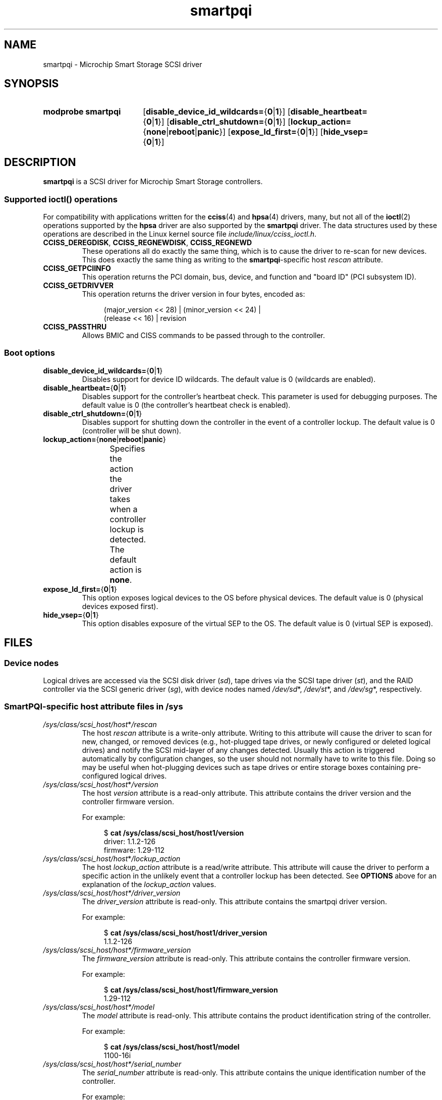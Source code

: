 '\" t
.\" Copyright (C) 2019-2023, Microchip Technology Inc. and its subsidiaries
.\" Copyright (C) 2016-2018, Microsemi Corporation
.\" Copyright (C) 2016, PMC-Sierra, Inc.
.\" Written by Kevin Barnett <kevin.barnett@microchip.com>
.\"
.\" SPDX-License-Identifier: GPL-2.0-only
.TH smartpqi 4 (date) "Linux man-pages (unreleased)"
.SH NAME
smartpqi \- Microchip Smart Storage SCSI driver
.SH SYNOPSIS
.SY "modprobe smartpqi"
.RB [ disable_device_id_wildcards= { 0 | 1 }]
.RB [ disable_heartbeat= { 0 | 1 }]
.RB [ disable_ctrl_shutdown= { 0 | 1 }]
.RB [ lockup_action= { none | reboot | panic }]
.RB [ expose_ld_first= { 0 | 1 }]
.RB [ hide_vsep= { 0 | 1 }]
.YS
.SH DESCRIPTION
.B smartpqi
is a SCSI driver for Microchip Smart Storage controllers.
.SS Supported \f[BI]ioctl\fP\/() operations
For compatibility with applications written for the
.BR cciss (4)
and
.BR hpsa (4)
drivers, many, but not all of the
.BR ioctl (2)
operations supported by the
.B hpsa
driver are also supported by the
.B smartpqi
driver.
The data structures used by these operations
are described in the Linux kernel source file
.IR include/linux/cciss_ioctl.h .
.TP
.BR CCISS_DEREGDISK ", " CCISS_REGNEWDISK ", " CCISS_REGNEWD
These operations
all do exactly the same thing, which is to cause the driver to re-scan
for new devices.
This does exactly the same thing as writing to the
.BR smartpqi -specific
host
.I rescan
attribute.
.TP
.B CCISS_GETPCIINFO
This operation returns the PCI domain, bus,
device, and function and "board ID" (PCI subsystem ID).
.TP
.B CCISS_GETDRIVVER
This operation returns the driver version in four bytes, encoded as:
.IP
.in +4n
.EX
(major_version << 28) | (minor_version << 24) |
        (release << 16) | revision
.EE
.in
.TP
.B CCISS_PASSTHRU
Allows BMIC and CISS commands to be passed through to the controller.
.SS Boot options
.TP
.BR disable_device_id_wildcards= { 0 | 1 }
Disables support for device ID wildcards.
The default value is 0 (wildcards are enabled).
.TP
.BR disable_heartbeat= { 0 | 1 }
Disables support for the controller's heartbeat check.
This parameter is used for debugging purposes.
The default value is 0 (the controller's heartbeat check is enabled).
.TP
.BR disable_ctrl_shutdown= { 0 | 1 }
Disables support for shutting down the controller in the
event of a controller lockup.
The default value is 0 (controller will be shut down).
.TP
.BR lockup_action= { none | reboot | panic }
Specifies the action the driver takes when a controller
lockup is detected.
The default action is
.BR none .
.TS
l l
---
l l.
parameter	action
\fBnone\fP	take controller offline only
\fBreboot\fP	reboot the system
\fBpanic\fP	panic the system
.TE
.TP
.BR expose_ld_first= { 0 | 1 }
This option exposes logical devices to the OS before physical devices.
The default value is 0 (physical devices exposed first).
.TP
.BR hide_vsep= { 0 | 1 }
This option disables exposure of the virtual SEP to the OS.
The default value is 0 (virtual SEP is exposed).
.SH FILES
.SS Device nodes
Logical drives are accessed via the SCSI disk driver
.RI ( sd ),
tape drives via the SCSI tape driver
.RI ( st ),
and the RAID controller via the SCSI generic driver
.RI ( sg ),
with device nodes named
.IR /dev/sd *,
.IR /dev/st *,
and
.IR /dev/sg *,
respectively.
.SS SmartPQI-specific host attribute files in \f[BI]/sys\fP
.TP
.IR /sys/class/scsi_host/host * /rescan
The host
.I rescan
attribute is a write-only attribute.
Writing to this attribute will cause the driver to scan for new,
changed, or removed devices (e.g., hot-plugged tape drives, or newly
configured or deleted logical drives) and notify the SCSI mid-layer of
any changes detected.
Usually this action is triggered automatically by configuration
changes, so the user should not normally have to write to this file.
Doing so may be useful when hot-plugging devices such as tape drives or
entire storage boxes containing pre-configured logical drives.
.TP
.IR /sys/class/scsi_host/host * /version
The host
.I version
attribute is a read-only attribute.
This attribute contains the driver version and the controller firmware
version.
.IP
For example:
.IP
.in +4n
.EX
$ \c
.B cat /sys/class/scsi_host/host1/version
driver: 1.1.2\-126
firmware: 1.29\-112
.EE
.in
.TP
.IR /sys/class/scsi_host/host * /lockup_action
The host
.I lockup_action
attribute is a read/write attribute.
This attribute will cause the driver to perform a specific action in the
unlikely event that a controller lockup has been detected.
See
.B OPTIONS
above
for an explanation of the
.I lockup_action
values.
.TP
.I /sys/class/scsi_host/host*/driver_version
The
.I driver_version
attribute is read-only.
This attribute contains the smartpqi driver version.
.IP
For example:
.IP
.in +4n
.EX
$ \c
.B cat /sys/class/scsi_host/host1/driver_version
1.1.2\-126
.EE
.in
.TP
.I /sys/class/scsi_host/host*/firmware_version
The
.I firmware_version
attribute is read-only.
This attribute contains the controller firmware version.
.IP
For example:
.IP
.in +4n
.EX
$ \c
.B cat /sys/class/scsi_host/host1/firmware_version
1.29\-112
.EE
.in
.TP
.I /sys/class/scsi_host/host*/model
The
.I model
attribute is read-only.
This attribute contains the product identification string of the controller.
.IP
For example:
.IP
.in +4n
.EX
$ \c
.B cat /sys/class/scsi_host/host1/model
1100\-16i
.EE
.in
.TP
.I /sys/class/scsi_host/host*/serial_number
The
.I serial_number
attribute is read-only.
This attribute contains the unique identification number of the controller.
.IP
For example:
.IP
.in +4n
.EX
$ \c
.B cat /sys/class/scsi_host/host1/serial_number
6A316373777
.EE
.in
.TP
.I /sys/class/scsi_host/host*/vendor
The
.I vendor
attribute is read-only.
This attribute contains the vendor identification string of the controller.
.IP
For example:
.IP
.in +4n
.EX
$ \c
.B cat /sys/class/scsi_host/host1/vendor
Adaptec
.EE
.in
.SS SmartPQI-specific disk attribute files in \f[BI]/sys\fP
In the file specifications below,
.I c
stands for the number of the appropriate SCSI controller,
.I b
is the bus number,
.I t
the target number, and
.I l
is the logical unit number (LUN).
.TP
.IR /sys/class/scsi_disk/ c : b : t : l /device/raid_level
The
.I raid_level
attribute is read-only.
This attribute contains the RAID level of each logical drive.
.IP
For example:
.IP
.in +4n
.EX
$ \c
.B cat /sys/class/scsi_disk/4:0:0:0/device/raid_level
RAID 0
.EE
.in
.TP
.IR /sys/class/scsi_disk/c : b : t : l/device/sas_address
The
.I sas_address
attribute is read-only.
This attribute contains the unique identifier of the disk.
.IP
For example:
.IP
.in +4n
.EX
$ \c
.B cat /sys/class/scsi_disk/1:0:3:0/device/sas_address
0x5001173d028543a2
.EE
.in
.TP
.IR /sys/class/scsi_disk/c : b : t : l/device/ssd_smart_path_enabled
The
.I ssd_smart_path_enabled
attribute is read-only.
This attribute is for ioaccel-enabled volumes.
(Ioaccel is an alternative driver submission path that allows the
driver to send I/O requests directly to backend SCSI devices,
bypassing the controller firmware.
This results in an increase in performance.
This method is used for HBA disks and for logical volumes comprised of SSDs.)
Contains 1 if ioaccel is enabled for the volume and 0 otherwise.
.IP
For example:
.IP
.in +4n
.EX
$ \c
.B cat /sys/class/scsi_disk/1:0:3:0/device/ssd_smart_path_enabled
0
.EE
.in
.SH VERSIONS
The
.B smartpqi
driver was added in Linux 4.9.
.SH NOTES
.SS Configuration
To configure a Microchip Smart Storage controller,
refer to the User Guide for the controller,
which can be found by searching for the specific controller at
.UR https://www.microchip.com/design-centers/storage
.UE .
.SH SEE ALSO
.BR cciss (4),
.BR hpsa (4),
.BR sd (4),
.BR st (4)
.PP
.I Documentation/ABI/testing/sysfs\-bus\-pci\-devices\-cciss
in the Linux kernel source tree.

